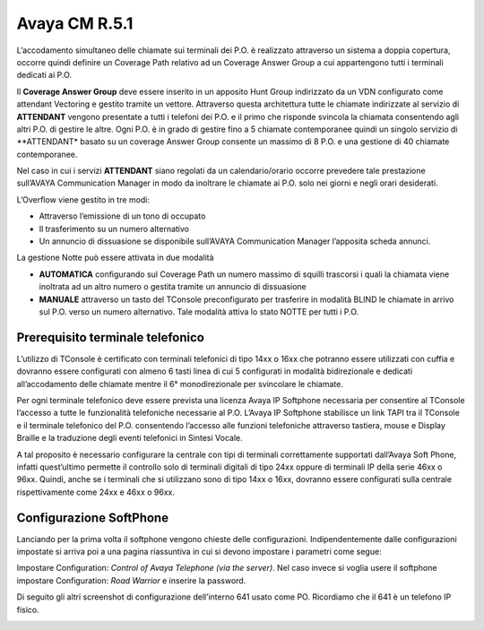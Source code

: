=========
Avaya CM R.5.1
=========
L’accodamento simultaneo delle chiamate sui terminali dei P.O. è realizzato attraverso un sistema a doppia copertura, occorre quindi definire un Coverage Path relativo ad un Coverage Answer Group a cui appartengono tutti i terminali dedicati ai P.O. 

Il **Coverage Answer Group** deve essere inserito in un apposito Hunt Group indirizzato da un VDN configurato come attendant Vectoring e gestito tramite un vettore. 
Attraverso questa architettura tutte le chiamate indirizzate al servizio di **ATTENDANT** vengono presentate a tutti i telefoni dei P.O. e il primo che risponde svincola la chiamata consentendo agli altri P.O. di gestire le altre. Ogni P.O. è in grado di gestire fino a 5 chiamate contemporanee quindi un singolo servizio di **ATTENDANT* basato su un coverage Answer Group consente un massimo di 8 P.O. e una gestione di 40 chiamate contemporanee. 

Nel caso in cui i servizi **ATTENDANT** siano regolati da un calendario/orario occorre prevedere tale prestazione sull’AVAYA Communication Manager in modo da inoltrare le chiamate ai  P.O. solo nei giorni e negli orari desiderati.

L’Overflow viene gestito in tre modi:

- Attraverso l’emissione di un tono di occupato
- Il trasferimento su un numero alternativo
- Un annuncio di dissuasione se disponibile sull’AVAYA Communication Manager l’apposita scheda annunci.

La gestione Notte può essere attivata in due modalità 

- **AUTOMATICA** configurando sul Coverage Path un numero massimo di squilli trascorsi i quali la chiamata viene inoltrata ad un altro numero o gestita tramite un annuncio di dissuasione 
- **MANUALE** attraverso un tasto del TConsole preconfigurato per trasferire in modalità BLIND le chiamate in arrivo sul P.O. verso un numero alternativo. Tale modalità attiva lo stato NOTTE per tutti i P.O. 

.. image:: /images/TCONSOLE/INSTALLAZIONE/REQUISITI/Schema_Blocchi.PNG


Prerequisito terminale telefonico
=================================

L’utilizzo di TConsole è certificato con terminali telefonici di tipo 14xx o 16xx che potranno essere utilizzati con cuffia e dovranno essere configurati con almeno 6 tasti linea di cui 5 configurati in modalità bidirezionale e dedicati all’accodamento delle chiamate mentre il 6° monodirezionale per svincolare le chiamate.

Per ogni terminale telefonico deve essere prevista una licenza Avaya IP Softphone necessaria per  consentire al TConsole l’accesso a tutte le funzionalità telefoniche necessarie al P.O. L’Avaya IP Softphone stabilisce un link TAPI tra il TConsole e il terminale telefonico del P.O. consentendo l’accesso alle funzioni telefoniche attraverso tastiera, mouse e Display Braille e la traduzione degli eventi telefonici in Sintesi Vocale.

A tal proposito è necessario configurare la centrale con tipi di terminali correttamente
supportati dall’Avaya Soft Phone, infatti quest’ultimo permette il controllo solo di terminali digitali di tipo 24xx oppure di terminali IP della serie 46xx o 96xx. Quindi, anche se i terminali che si utilizzano sono di tipo 14xx o 16xx, dovranno essere configurati sulla centrale rispettivamente come 24xx e 46xx o 96xx.

.. image:: /images/TCONSOLE/INSTALLAZIONE/REQUISITI/InstallazioneAvayaIPSoftPhone01.PNG

.. image:: /images/TCONSOLE/INSTALLAZIONE/REQUISITI/InstallazioneAvayaIPSoftPhone02.PNG

.. image:: /images/TCONSOLE/INSTALLAZIONE/REQUISITI/InstallazioneAvayaIPSoftPhone03.PNG

.. image:: /images/TCONSOLE/INSTALLAZIONE/REQUISITI/InstallazioneAvayaIPSoftPhone04.PNG


Configurazione SoftPhone
========================

Lanciando per la prima volta il softphone vengono chieste delle configurazioni. Indipendentemente dalle configurazioni impostate si arriva poi a una pagina riassuntiva in cui si devono impostare i parametri come segue:

.. image:: /images/TCONSOLE/INSTALLAZIONE/REQUISITI/ConfigurazioneAvayaIPSoftPhone01.PNG

.. image:: /images/TCONSOLE/INSTALLAZIONE/REQUISITI/ConfigurazioneAvayaIPSoftPhone02.PNG

Impostare Configuration: *Control of Avaya Telephone (via the server)*. Nel caso invece si voglia usere il softphone impostare Configuration: *Road Warrior* e inserire la password.

Di seguito gli altri screenshot di configurazione dell’interno 641 usato come PO. Ricordiamo che il 641 è un telefono IP fisico.

.. image:: /images/TCONSOLE/INSTALLAZIONE/REQUISITI/ConfigurazioneAvayaIPSoftPhone03.PNG

.. image:: /images/TCONSOLE/INSTALLAZIONE/REQUISITI/ConfigurazioneAvayaIPSoftPhone04.PNG

.. image:: /images/TCONSOLE/INSTALLAZIONE/REQUISITI/ConfigurazioneAvayaIPSoftPhone05.PNG

.. image:: /images/TCONSOLE/INSTALLAZIONE/REQUISITI/ConfigurazioneAvayaIPSoftPhone06.PNG

